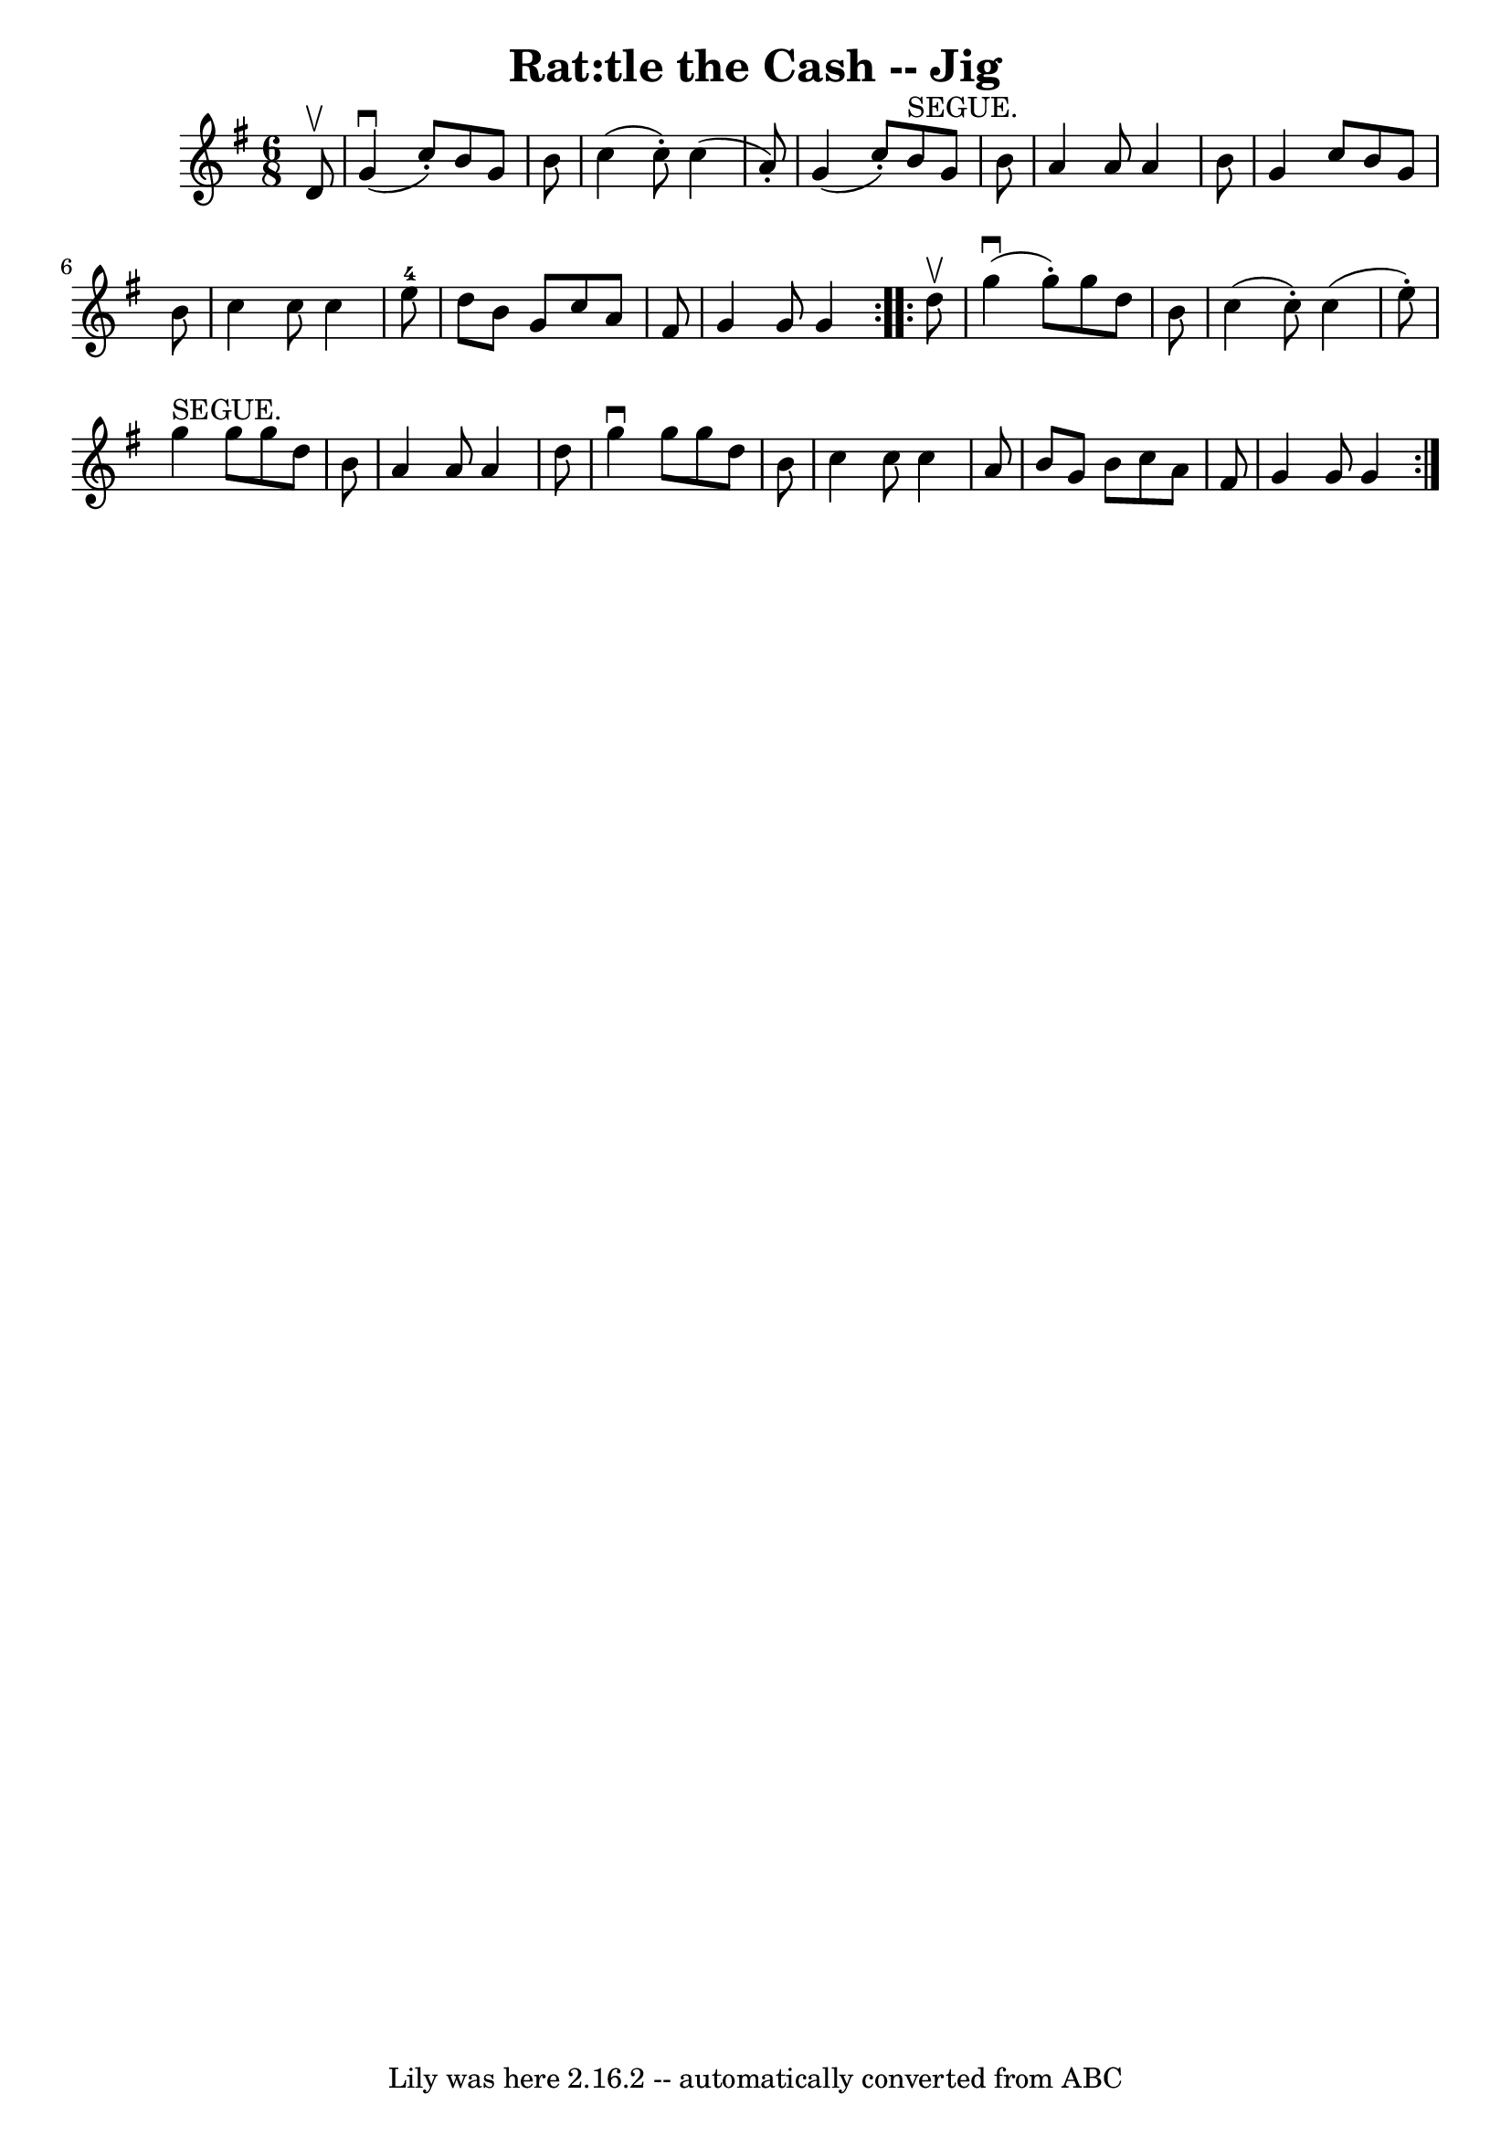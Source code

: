 \version "2.7.40"
\header {
	book = "Ryan's Mammoth Collection"
	crossRefNumber = "1"
	footnotes = ""
	tagline = "Lily was here 2.16.2 -- automatically converted from ABC"
	title = "Rat:tle the Cash -- Jig"
}
voicedefault =  {
\set Score.defaultBarType = "empty"

\repeat volta 2 {
\time 6/8 \key g \major   d'8 ^\upbow \bar "|"   g'4 ^\downbow(   c''8 -. -)   
b'8    g'8    b'8  \bar "|"   c''4 (   c''8 -. -)   c''4 (   a'8 -. -) \bar "|" 
  g'4 (   c''8 -. -)     b'8 ^"SEGUE."   g'8    b'8  \bar "|"   a'4    a'8    
a'4    b'8  \bar "|"     g'4    c''8    b'8    g'8    b'8  \bar "|"   c''4    
c''8    c''4    e''8-4 \bar "|"   d''8    b'8    g'8    c''8    a'8    fis'8 
 \bar "|"   g'4    g'8    g'4  } \repeat volta 2 {     d''8 ^\upbow \bar "|"   
g''4 ^\downbow(   g''8 -. -)   g''8    d''8    b'8  \bar "|"   c''4 (   c''8 -. 
-)   c''4 (   e''8 -. -) \bar "|"   g''4 ^"SEGUE."   g''8    g''8    d''8    
b'8  \bar "|"   a'4    a'8    a'4    d''8  \bar "|"     g''4 ^\downbow   g''8   
 g''8    d''8    b'8  \bar "|"   c''4    c''8    c''4    a'8  \bar "|"   b'8    
g'8    b'8    c''8    a'8    fis'8  \bar "|"   g'4    g'8    g'4  }   
}

\score{
    <<

	\context Staff="default"
	{
	    \voicedefault 
	}

    >>
	\layout {
	}
	\midi {}
}
